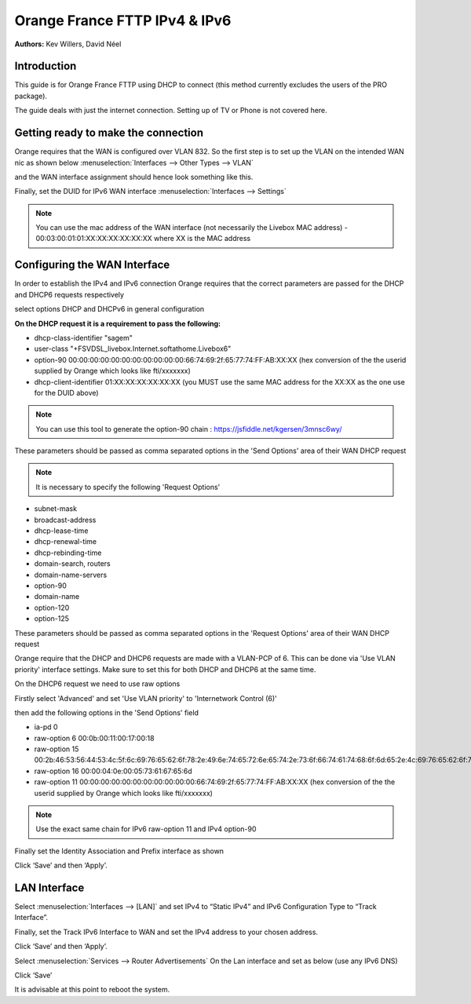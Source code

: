 Orange France FTTP IPv4 & IPv6
==============================

**Authors:** Kev Willers, David Néel

**Introduction**
-----------------
This guide is for Orange France FTTP using DHCP to connect (this method currently excludes the users of the PRO package).

The guide deals with just the internet connection. Setting up of TV or Phone is not covered here.


**Getting ready to make the connection**
----------------------------------------

Orange requires that the WAN is configured over VLAN 832. So the first step is to set up the VLAN on the intended WAN nic as shown below :menuselection:`Interfaces --> Other Types --> VLAN`

.. image:: images/OF_image0.png
	:width: 100%

and the WAN interface assignment should hence look something like this.

.. image:: images/OF_image1.png
	:width: 100%

Finally, set the DUID for IPv6 WAN interface :menuselection:`Interfaces --> Settings`

.. image:: images/OF_image1.1.png
	:width: 100%

.. Note::
    You can use the mac address of the WAN interface (not necessarily the Livebox MAC address) - 00:03:00:01:01:XX:XX:XX:XX:XX:XX where XX is the MAC address

**Configuring the WAN Interface**
---------------------------------

In order to establish the IPv4 and IPv6 connection Orange requires that the correct parameters are passed for the DHCP and DHCP6
requests respectively

select options DHCP and DHCPv6 in general configuration

.. image:: images/OF_image2.png
	:width: 100%

**On the DHCP request it is a requirement to pass the following:**

* dhcp-class-identifier "sagem"
* user-class "+FSVDSL_livebox.Internet.softathome.Livebox6"
* option-90 00:00:00:00:00:00:00:00:00:00:00:66:74:69:2f:65:77:74:FF:AB:XX:XX
  (hex conversion of the the userid supplied by Orange which looks like fti/xxxxxxx)
* dhcp-client-identifier 01:XX:XX:XX:XX:XX:XX
  (you MUST use the same MAC address for the XX:XX as the one use for the DUID above)

.. Note::
    You can use this tool to generate the option-90 chain : https://jsfiddle.net/kgersen/3mnsc6wy/

These parameters should be passed as comma separated options in the 'Send Options' area of their WAN DHCP request

.. image:: images/OF_image3.png
	:width: 100%

.. Note::
    It is necessary to specify the following 'Request Options'

* subnet-mask
* broadcast-address
* dhcp-lease-time
* dhcp-renewal-time
* dhcp-rebinding-time
* domain-search, routers
* domain-name-servers
* option-90
* domain-name
* option-120
* option-125

These parameters should be passed as comma separated options in the 'Request Options' area of their WAN DHCP request

Orange require that the DHCP and DHCP6 requests are made with a VLAN-PCP of 6. This can be done via 'Use VLAN priority' interface settings. Make sure to set this for both DHCP and DHCP6 at the same time.

.. image:: images/OF_image4.png
	:width: 100%

On the DHCP6 request we need to use raw options

Firstly select 'Advanced' and set 'Use VLAN priority' to 'Internetwork Control (6)'

.. image:: images/OF_image5.png
	:width: 100%

then add the following options in the 'Send Options' field

* ia-pd 0
* raw-option 6 00:0b:00:11:00:17:00:18
* raw-option 15 00:2b:46:53:56:44:53:4c:5f:6c:69:76:65:62:6f:78:2e:49:6e:74:65:72:6e:65:74:2e:73:6f:66:74:61:74:68:6f:6d:65:2e:4c:69:76:65:62:6f:78:36
* raw-option 16 00:00:04:0e:00:05:73:61:67:65:6d
* raw-option 11 00:00:00:00:00:00:00:00:00:00:00:66:74:69:2f:65:77:74:FF:AB:XX:XX
  (hex conversion of the the userid supplied by Orange which looks like fti/xxxxxxx)

.. Note::
    Use the exact same chain for IPv6 raw-option 11 and IPv4 option-90

Finally set the Identity Association and Prefix interface as shown

.. image:: images/OF_image6.png
	:width: 100%

Click ‘Save’ and then ‘Apply’.


**LAN Interface**
-----------------


Select :menuselection:`Interfaces --> [LAN]` and set IPv4 to “Static IPv4” and IPv6 Configuration Type to
“Track Interface”.

.. image:: images/OF_image7.png
	:width: 100%


Finally, set the Track IPv6 Interface to WAN and set the IPv4 address to your chosen address.


.. image:: images/OF_image8.png
	:width: 100%

Click ‘Save’ and then ‘Apply’.

Select :menuselection:`Services --> Router Advertisements` On the Lan interface and set as below (use any IPv6 DNS)

.. image:: images/OF_image9.png
	:width: 100%

Click ‘Save’

It is advisable at this point to reboot the system.
